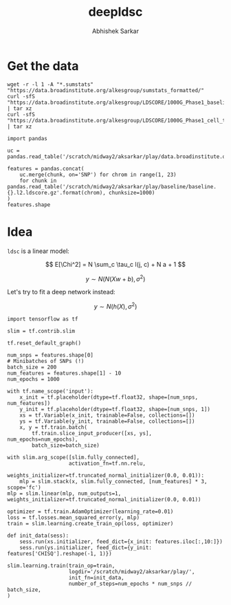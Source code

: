 #+TITLE: deepldsc
#+AUTHOR: Abhishek Sarkar
#+EMAIL: aksarkar@uchicago.edu
#+OPTIONS: ':nil *:t -:t ::t <:t H:3 \n:nil ^:t arch:headline author:t
#+OPTIONS: broken-links:nil c:nil creator:nil d:(not "LOGBOOK") date:t e:t
#+OPTIONS: email:nil f:t inline:t num:t p:nil pri:nil prop:nil stat:t tags:t
#+OPTIONS: tasks:t tex:t timestamp:t title:t toc:t todo:t |:t
#+LANGUAGE: en
#+SELECT_TAGS: export
#+EXCLUDE_TAGS: noexport
#+CREATOR: Emacs 25.1.1 (Org mode 9.1.1)
* Setup :noexport:

  #+BEGIN_SRC emacs-lisp
    (setq python-shell-prompt-detect-failure-warning nil)
  #+END_SRC

  #+RESULTS:

  #+BEGIN_SRC shell :var RESOURCES="--mem=36G --partition=broadwl"
    sbatch $RESOURCES --job-name=ipython3 --output=ipython3.out
    #!/bin/bash
    source activate nwas
    rm -f $HOME/.local/share/jupyter/runtime/kernel-aksarkar.json
    ipython3 kernel --ip=$(hostname -i) -f kernel-aksarkar.json
  #+END_SRC

  #+RESULTS:
  : Submitted batch job 37258338

* Get the data

  #+BEGIN_SRC shell :dir $SCRATCH/play
  wget -r -l 1 -A "*.sumstats" "https://data.broadinstitute.org/alkesgroup/sumstats_formatted/"
  curl -sfS "https://data.broadinstitute.org/alkesgroup/LDSCORE/1000G_Phase1_baseline_ldscores.tgz" | tar xz
  curl -sfS "https://data.broadinstitute.org/alkesgroup/LDSCORE/1000G_Phase1_cell_type_ldscores.tgz" | tar xz
  #+END_SRC

  #+BEGIN_SRC ipython :session kernel-aksarkar.json :results raw drawer
    import pandas

    uc = pandas.read_table('/scratch/midway2/aksarkar/play/data.broadinstitute.org/alkesgroup/sumstats_formatted/PASS_Ulcerative_Colitis.sumstats')

    features = pandas.concat(
        uc.merge(chunk, on='SNP') for chrom in range(1, 23)
        for chunk in pandas.read_table('/scratch/midway2/aksarkar/play/baseline/baseline.{}.l2.ldscore.gz'.format(chrom), chunksize=1000)
    )
    features.shape
  #+END_SRC

* Idea

  ~ldsc~ is a linear model:

  \[ E[\Chi^2] = N \sum_c \tau_c l(j, c) + N a + 1 \]

  \[ y \sim N(N (X w + b), \sigma^2) \]

  Let's try to fit a deep network instead:

  \[ y \sim N(h(X), \sigma^2) \]

  #+BEGIN_SRC ipython :session kernel-aksarkar.json :results none
    import tensorflow as tf

    slim = tf.contrib.slim

    tf.reset_default_graph()

    num_snps = features.shape[0]
    # Minibatches of SNPs (!)
    batch_size = 200
    num_features = features.shape[1] - 10
    num_epochs = 1000

    with tf.name_scope('input'):
        x_init = tf.placeholder(dtype=tf.float32, shape=[num_snps, num_features])
        y_init = tf.placeholder(dtype=tf.float32, shape=[num_snps, 1])
        xs = tf.Variable(x_init, trainable=False, collections=[])
        ys = tf.Variable(y_init, trainable=False, collections=[])
        x, y = tf.train.batch(
            tf.train.slice_input_producer([xs, ys], num_epochs=num_epochs),
            batch_size=batch_size)

    with slim.arg_scope([slim.fully_connected],
                        activation_fn=tf.nn.relu,
                        weights_initializer=tf.truncated_normal_initializer(0.0, 0.01)):
        mlp = slim.stack(x, slim.fully_connected, [num_features] * 3, scope='fc')
    mlp = slim.linear(mlp, num_outputs=1, weights_initializer=tf.truncated_normal_initializer(0.0, 0.01))

    optimizer = tf.train.AdamOptimizer(learning_rate=0.01)
    loss = tf.losses.mean_squared_error(y, mlp)
    train = slim.learning.create_train_op(loss, optimizer)
  #+END_SRC

  #+BEGIN_SRC ipython :session kernel-aksarkar.json :results none
    def init_data(sess):
        sess.run(xs.initializer, feed_dict={x_init: features.iloc[:,10:]})
        sess.run(ys.initializer, feed_dict={y_init: features['CHISQ'].reshape(-1, 1)})
  #+END_SRC

  #+BEGIN_SRC ipython :session kernel-aksarkar.json :results raw drawer :async t
    slim.learning.train(train_op=train,
                        logdir='/scratch/midway2/aksarkar/play/',
                        init_fn=init_data,
                        number_of_steps=num_epochs * num_snps // batch_size,
    )
  #+END_SRC

  #+RESULTS:
  :RESULTS:
  :END:
